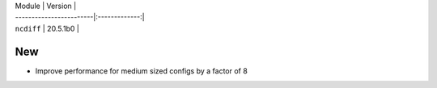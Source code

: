 | Module                  | Version       |
| ------------------------|:-------------:|
| ``ncdiff``   			  | 20.5.1b0      |


--------------------------------------------------------------------------------
                                New
--------------------------------------------------------------------------------

* Improve performance for medium sized configs by a factor of 8
